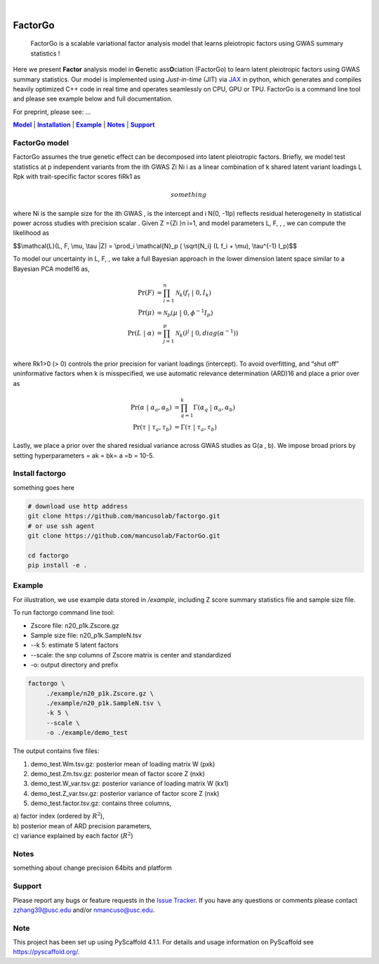 .. These are examples of badges you might want to add to your README:
   please update the URLs accordingly

    .. image:: https://api.cirrus-ci.com/github/<USER>/factorgo.svg?branch=main
        :alt: Built Status
        :target: https://cirrus-ci.com/github/<USER>/factorgo
    .. image:: https://readthedocs.org/projects/factorgo/badge/?version=latest
        :alt: ReadTheDocs
        :target: https://factorgo.readthedocs.io/en/stable/
    .. image:: https://img.shields.io/coveralls/github/<USER>/factorgo/main.svg
        :alt: Coveralls
        :target: https://coveralls.io/r/<USER>/factorgo
    .. image:: https://img.shields.io/pypi/v/factorgo.svg
        :alt: PyPI-Server
        :target: https://pypi.org/project/factorgo/
    .. image:: https://img.shields.io/conda/vn/conda-forge/factorgo.svg
        :alt: Conda-Forge
        :target: https://anaconda.org/conda-forge/factorgo
    .. image:: https://pepy.tech/badge/factorgo/month
        :alt: Monthly Downloads
        :target: https://pepy.tech/project/factorgo
    .. image:: https://img.shields.io/twitter/url/http/shields.io.svg?style=social&label=Twitter
        :alt: Twitter
        :target: https://twitter.com/factorgo

.. image:: https://img.shields.io/badge/-PyScaffold-005CA0?logo=pyscaffold
    :alt: Project generated with PyScaffold
    :target: https://pyscaffold.org/

|

=======
FactorGo
=======


    FactorGo is a scalable variational factor analysis model that learns pleiotropic factors using GWAS summary statistics !


Here we present **Factor** analysis model in **G**\enetic ass\ **O**\ciation (FactorGo) to learn latent
pleiotropic factors using GWAS summary statistics. Our model is implemented using `Just-in-time` (JIT)
via `JAX <https://github.com/google/jax>`_ in python, which generates and compiles heavily optimized
C++ code in real time and operates seamlessly on CPU, GPU or TPU. FactorGo is a command line tool and
please see example below and full documentation.

For preprint, please see: ...

|Model|_ | |Installation|_ | |Example|_ | |Notes|_ | |Support|_

.. _Model:
.. |Model| replace:: **Model**

FactorGo model
=================
FactorGo assumes the true genetic effect can be decomposed into latent pleiotropic factors.
Briefly, we model test statistics at p independent variants from the ith GWAS Zi Ni i  as a
linear combination of k shared latent variant loadings L Rpk  with trait-specific factor scores fiRk1 as

.. math::
   something

where Ni is the sample size for the ith GWAS ,  is the intercept and i N(0, -1Ip) reflects residual
heterogeneity in statistical power across studies with precision scalar .
Given Z ={Zi }n i=1, and model parameters  L, F, , , we can compute the likelihood as

$$\\mathcal{L}(L, F, \\mu, \\tau |Z) = \\prod_i \\mathcal{N}_p ( \\sqrt{N_i} (L f_i + \\mu), \\tau^{-1} I_p)$$

To model our uncertainty in L, F,  , we take a full Bayesian approach in the lower dimension latent space
similar to a Bayesian PCA model16 as,

.. math::
    \Pr(F) &= \prod_{i=1}^{n} \mathcal{N}_k (f_i \ | \ 0, I_k)\\
    \Pr(\mu) &= \mathcal{N}_p (\mu \ | \ 0, \phi^{-1} I_p)\\
    \Pr(L \ | \ \alpha) &= \prod_{j=1}^{p} \mathcal{N}_k (l^j \ | \ 0, diag(\alpha^{-1}))\\

where Rk1>0 (> 0) controls the prior precision for variant loadings (intercept). To avoid overfitting,
and “shut off” uninformative factors when k is misspecified, we use automatic relevance determination (ARD)16
and place a prior over  as

.. math::
    \Pr(\alpha \ | \ \alpha_a, \alpha_b) &= \prod_{q=1}^{k} \Gamma(\alpha_q \ | \ \alpha_a, \alpha_b) \\
    \Pr(\tau \ | \ \tau_a, \tau_b) &= \Gamma(\tau \ | \ \tau_a, \tau_b)

Lastly, we place a prior over the shared residual variance across GWAS studies as G(a , b).
We impose broad priors by setting hyperparameters = ak = bk= a =b = 10-5.

.. _Installation:
.. |Installation| replace:: **Installation**

Install factorgo
=================
something goes here

.. code-block::

   # download use http address
   git clone https://github.com/mancusolab/factorgo.git
   # or use ssh agent
   git clone https://github.com/mancusolab/FactorGo.git

   cd factorgo
   pip install -e .


.. _Example:
.. |Example| replace:: **Example**

Example
=================
For iilustration, we use example data stored in `/example`,
including Z score summary statistics file and sample size file.

To run factorgo command line tool:

* Zscore file: n20_p1k.Zscore.gz
* Sample size file: n20_p1k.SampleN.tsv
* --k 5: estimate 5 latent factors
* --scale: the snp columns of Zscore matrix is center and standardized
* -o: output directory and prefix

.. code-block::

   factorgo \
        ./example/n20_p1k.Zscore.gz \
        ./example/n20_p1k.SampleN.tsv \
        -k 5 \
        --scale \
        -o ./example/demo_test

The output contains five files:

1. demo_test.Wm.tsv.gz: posterior mean of loading matrix W (pxk)

2. demo_test.Zm.tsv.gz:  posterior mean of factor score Z (nxk)

3. demo_test.W_var.tsv.gz:  posterior variance of loading matrix W (kx1)

4. demo_test.Z_var.tsv.gz:  posterior variance of factor score Z (nxk)

5. demo_test.factor.tsv.gz:  contains three columns,

| a) factor index (ordered by :math:`$R^2$`),
| b) posterior mean of ARD precision parameters,
| c) variance explained by each factor (:math:`$R^2$`)


.. _Notes:
.. |Notes| replace:: **Notes**

Notes
=====
something about change precision 64bits and platform

.. _Support:
.. |Support| replace:: **Support**

Support
=======
Please report any bugs or feature requests in the `Issue Tracker <https://github.com/mancusolab/FactorGo/issues>`_.
If you have any questions or comments please contact zzhang39@usc.edu and/or nmancuso@usc.edu.

.. _pyscaffold-notes:

Note
====

This project has been set up using PyScaffold 4.1.1. For details and usage
information on PyScaffold see https://pyscaffold.org/.
